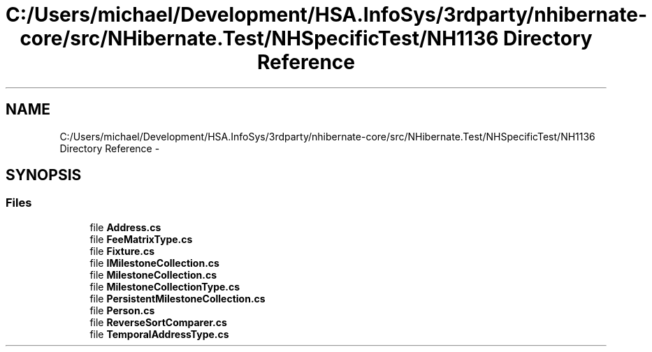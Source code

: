 .TH "C:/Users/michael/Development/HSA.InfoSys/3rdparty/nhibernate-core/src/NHibernate.Test/NHSpecificTest/NH1136 Directory Reference" 3 "Fri Jul 5 2013" "Version 1.0" "HSA.InfoSys" \" -*- nroff -*-
.ad l
.nh
.SH NAME
C:/Users/michael/Development/HSA.InfoSys/3rdparty/nhibernate-core/src/NHibernate.Test/NHSpecificTest/NH1136 Directory Reference \- 
.SH SYNOPSIS
.br
.PP
.SS "Files"

.in +1c
.ti -1c
.RI "file \fBAddress\&.cs\fP"
.br
.ti -1c
.RI "file \fBFeeMatrixType\&.cs\fP"
.br
.ti -1c
.RI "file \fBFixture\&.cs\fP"
.br
.ti -1c
.RI "file \fBIMilestoneCollection\&.cs\fP"
.br
.ti -1c
.RI "file \fBMilestoneCollection\&.cs\fP"
.br
.ti -1c
.RI "file \fBMilestoneCollectionType\&.cs\fP"
.br
.ti -1c
.RI "file \fBPersistentMilestoneCollection\&.cs\fP"
.br
.ti -1c
.RI "file \fBPerson\&.cs\fP"
.br
.ti -1c
.RI "file \fBReverseSortComparer\&.cs\fP"
.br
.ti -1c
.RI "file \fBTemporalAddressType\&.cs\fP"
.br
.in -1c
